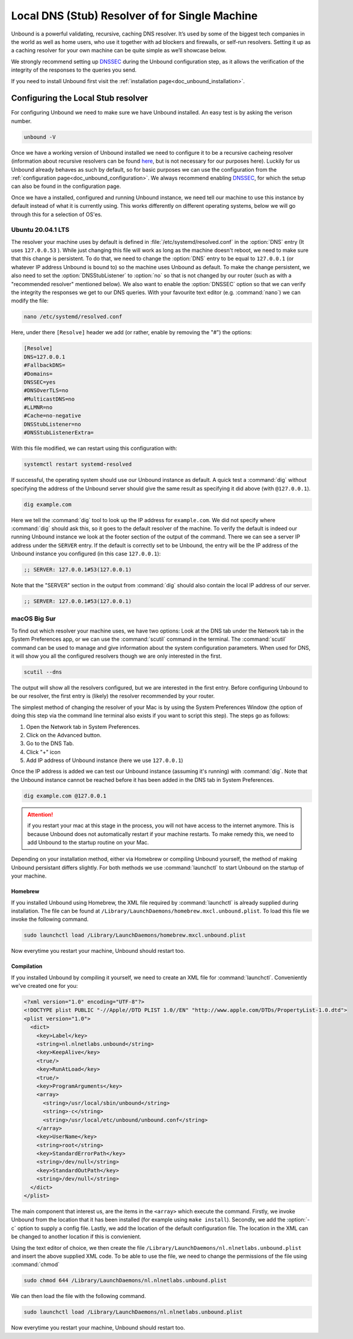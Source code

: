 .. _doc_unbound_local_stub:

Local DNS (Stub) Resolver of for Single Machine
-----------------------------------------------

.. @TODO rename to something more easy to understand instead of the strictly correct name

Unbound is a powerful validating, recursive, caching DNS resolver. It’s used by some of the biggest tech companies in the world as well as home users, who use it together with ad blockers and firewalls, or self-run resolvers. Setting it up as a caching resolver for your own machine can be quite simple as we’ll showcase below.

We strongly recommend setting up `DNSSEC <https://www.sidn.nl/en/cybersecurity/dnssec-explained>`_ during the Unbound configuration step, as it allows the verification of the integrity of the responses to the queries you send.

If you need to install Unbound first visit the :ref:`installation page<doc_unbound_installation>`.

Configuring the Local Stub resolver
===================================

For configuring Unbound we need to make sure we have Unbound installed. An easy test is by asking the verison number.

.. code-block:: bash

	unbound -V

Once we have a working version of Unbound installed we need to configure it to be a recursive cacheing resolver (information about recursive resolvers can be found
`here <https://www.cloudflare.com/en-gb/learning/dns/dns-server-types/>`_, but is not necessary for our purposes here).
Luckily for us Unbound already behaves as such by default, so for basic purposes we can use the configuration from the :ref:`configuration page<doc_unbound_configuration>`. We always recommend enabling `DNSSEC <https://www.sidn.nl/en/cybersecurity/dnssec-explained>`_, for which the setup can also be found in the configuration page.

Once we have a installed, configured and running Unbound instance, we need tell our machine to use this instance by default instead of what it is currently using. This works differently on different operating systems, below we will go through this for a selection of OS'es.


Ubuntu 20.04.1 LTS
******************

The resolver your machine uses by default is defined in :file:`/etc/systemd/resolved.conf` in the :option:`DNS` entry (It uses ``127.0.0.53`` ).
While just changing this file will work as long as the machine doesn't reboot, we need to make sure that this change is persistent. To do that, we need to change the :option:`DNS` entry to be equal to ``127.0.0.1`` (or whatever IP address Unbound is bound to) so the machine uses Unbound as default.
To make the change persistent, we also need to set the :option:`DNSStubListener` to :option:`no` so that is not changed by our router (such as with a "recommended resolver" mentioned below). We also want to enable the :option:`DNSSEC` option so that we can verify the integrity the responses we get to our DNS queries. With your favourite text editor (e.g. :command:`nano`) we can modify the file:

.. code-block:: bash

	nano /etc/systemd/resolved.conf

Here, under there ``[Resolve]`` header we add (or rather, enable by removing the "#") the options:

.. code-block:: bash

	[Resolve]
	DNS=127.0.0.1
	#FallbackDNS=
	#Domains=
	DNSSEC=yes
	#DNSOverTLS=no
	#MulticastDNS=no
	#LLMNR=no
	#Cache=no-negative
	DNSStubListener=no
	#DNSStubListenerExtra=

With this file modified, we can restart using this configuration with: 

.. code-block:: bash

	systemctl restart systemd-resolved

If successful, the operating system should use our Unbound instance as default. A quick test a :command:`dig` without specifying the address of the Unbound server should give the same result as specifying it did above (with ``@127.0.0.1``).

.. code-block:: bash

	dig example.com


Here we tell the :command:`dig` tool to look up the IP address for ``example.com``. We did not specify where :command:`dig` should ask this, so it goes to the default resolver of the machine. To verify the default is indeed our running Unbound instance we look at the footer section of the output of the command. There we can see a server IP address under the ``SERVER`` entry. If the default is correctly set to be Unbound, the entry will be the IP address of the Unbound instance you configured (in this case ``127.0.0.1``):

.. code-block:: bash

	;; SERVER: 127.0.0.1#53(127.0.0.1)

Note that the "SERVER" section in the output from :command:`dig` should also contain the local IP address of our server.

.. code-block:: bash

	;; SERVER: 127.0.0.1#53(127.0.0.1)

.. IS UNBOUND PERSISTENT HERE?!

macOS Big Sur
*************

To find out which resolver your machine uses, we have two options: Look at the DNS tab under the Network tab in the System Preferences app, or we can use the :command:`scutil` command in the terminal. The :command:`scutil` command can be used to manage and give information about the system configuration parameters. When used for DNS, it will show you all the configured resolvers though we are only interested in the first.

.. code-block:: bash

	scutil --dns

The output will show all the resolvers configured, but we are interested in the first entry. Before configuring Unbound to be our resolver, the first entry is 
(likely) the resolver recommended by your router.

The simplest method of changing the resolver of your Mac is by using the System Preferences Window (the option of doing this step via the command line terminal also exists if you want to script this step).
The steps go as follows:

1. Open the Network tab in System Preferences.

#. Click on the Advanced button.

#. Go to the DNS Tab.

#. Click "+" icon

#. Add IP address of Unbound instance (here we use ``127.0.0.1``)


.. DO WE NEED TO ADD PICTURES HERE? 

Once the IP address is added we can test our Unbound instance (assuming it's running)  with :command:`dig`. Note that the Unbound instance cannot be reached before it has been added in the DNS tab in System Preferences.

.. code:: bash

	dig example.com @127.0.0.1

.. Attention:: if you restart your mac at this stage in the process, you will not have access to the internet anymore. This is because Unbound does not automatically restart if your machine restarts. To make remedy this, we need to add Unbound to the startup routine on your Mac.

Depending on your installation method, either via Homebrew or compiling Unbound yourself, the method of making Unbound persistant differs slightly. For both methods we use :command:`launchctl` to start Unbound on the startup of your machine.

Homebrew
^^^^^^^^

If you installed Unbound using Homebrew, the XML file required by :command:`launchctl` is already supplied during installation. The file can be found at ``/Library/LaunchDaemons/homebrew.mxcl.unbound.plist``. To load this file we invoke the following command.

.. code:: bash

	sudo launchctl load /Library/LaunchDaemons/homebrew.mxcl.unbound.plist

Now everytime you restart your machine, Unbound should restart too.

Compilation
^^^^^^^^^^^

If you installed Unbound by compiling it yourself, we need to create an XML file for :command:`launchctl`. Conveniently we've created one for you:

.. zet XML in unbound/contrib (contributed code)

.. code:: bash

	<?xml version="1.0" encoding="UTF-8"?>
	<!DOCTYPE plist PUBLIC "-//Apple//DTD PLIST 1.0//EN" "http://www.apple.com/DTDs/PropertyList-1.0.dtd">
	<plist version="1.0">
	  <dict>
	    <key>Label</key>
	    <string>nl.nlnetlabs.unbound</string>
	    <key>KeepAlive</key>
	    <true/>
	    <key>RunAtLoad</key>
	    <true/>
	    <key>ProgramArguments</key>
	    <array>
	      <string>/usr/local/sbin/unbound</string>
	      <string>-c</string>
	      <string>/usr/local/etc/unbound/unbound.conf</string>
	    </array>
	    <key>UserName</key>
	    <string>root</string>
	    <key>StandardErrorPath</key>
	    <string>/dev/null</string>
	    <key>StandardOutPath</key>
	    <string>/dev/null</string>
	  </dict>
	</plist>

The main component that interest us, are the items in the ``<array>`` which execute the command. Firstly, we invoke Unbound from the location that it has been installed (for example using ``make install``). Secondly, we add the :option:`-c` option to supply a config file. Lastly, we add the location of the default configuration file. The location in the XML can be changed to another location if this is convienient.

Using the text editor of choice, we then create the file ``/Library/LaunchDaemons/nl.nlnetlabs.unbound.plist`` and insert the above supplied XML code. To be able to use the file, we need to change the permissions of the file using :command:`chmod`

.. code:: bash

	sudo chmod 644 /Library/LaunchDaemons/nl.nlnetlabs.unbound.plist

We can then load the file with the following command.

.. code:: bash

	sudo launchctl load /Library/LaunchDaemons/nl.nlnetlabs.unbound.plist

Now everytime you restart your machine, Unbound should restart too.









